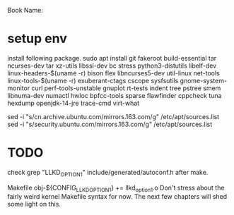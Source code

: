 Book Name: 

* setup env
install following package.
sudo apt install git fakeroot build-essential tar ncurses-dev tar xz-utils libssl-dev bc stress python3-distutils libelf-dev linux-headers-$(uname -r) bison flex libncurses5-dev util-linux net-tools linux-tools-$(uname -r) exuberant-ctags cscope sysfsutils gnome-system-monitor curl perf-tools-unstable gnuplot rt-tests indent tree pstree smem libnuma-dev numactl hwloc bpfcc-tools sparse flawfinder cppcheck tuna hexdump openjdk-14-jre trace-cmd virt-what


sed -i "s/cn.archive.ubuntu.com/mirrors.163.com/g" /etc/apt/sources.list
sed -i "s/security.ubuntu.com/mirrors.163.com/g" /etc/apt/sources.list

* TODO
check grep "LLKD_OPTION1" include/generated/autoconf.h after make.

Makefile
obj-${CONFIG_LLKD_OPTION1} += llkd_option1.o Don't stress about the fairly weird kernel Makefile syntax for now. The next few chapters will shed some light on this.